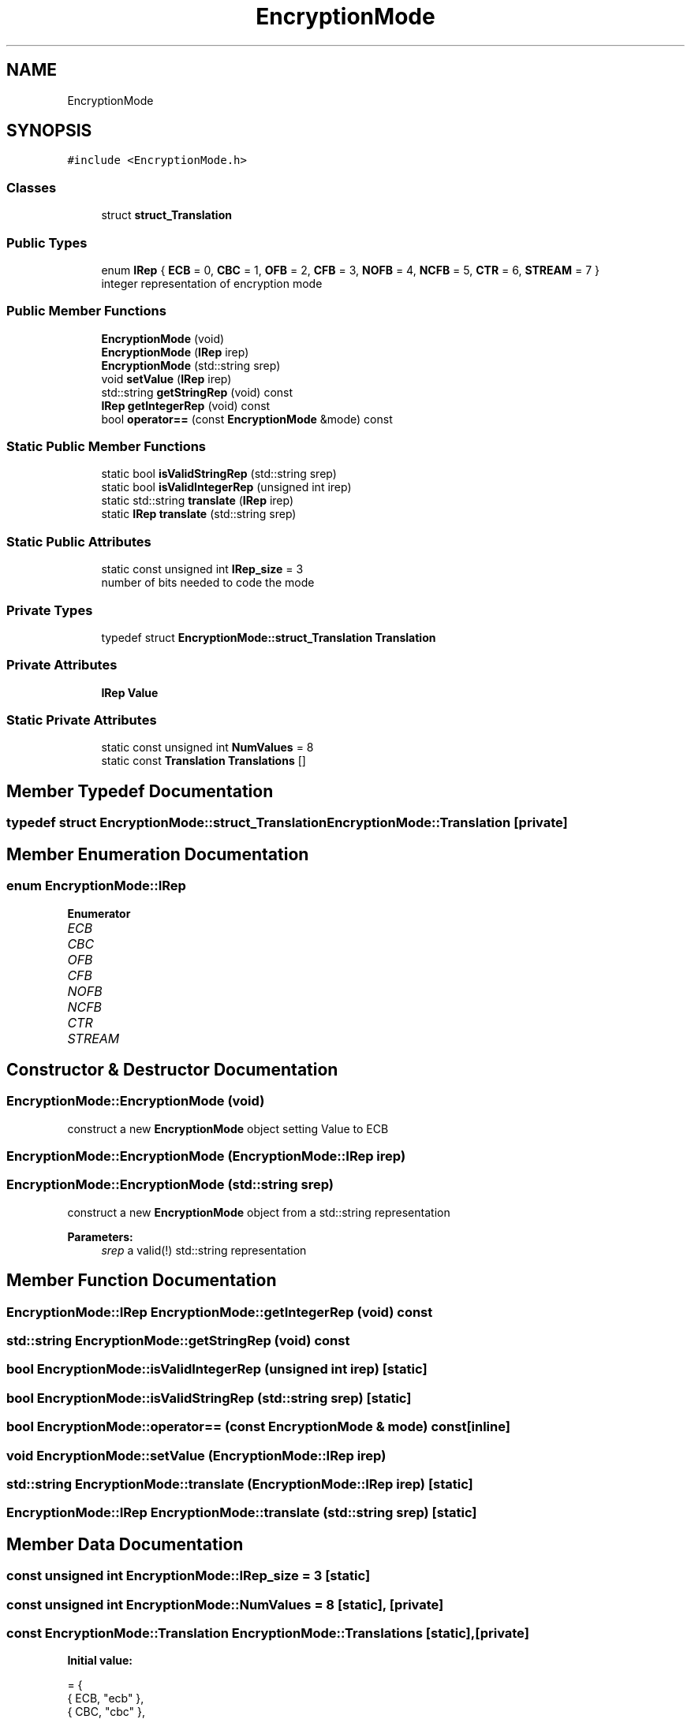 .TH "EncryptionMode" 3 "Thu Aug 17 2017" "Version 0.5.1" "steghide" \" -*- nroff -*-
.ad l
.nh
.SH NAME
EncryptionMode
.SH SYNOPSIS
.br
.PP
.PP
\fC#include <EncryptionMode\&.h>\fP
.SS "Classes"

.in +1c
.ti -1c
.RI "struct \fBstruct_Translation\fP"
.br
.in -1c
.SS "Public Types"

.in +1c
.ti -1c
.RI "enum \fBIRep\fP { \fBECB\fP = 0, \fBCBC\fP = 1, \fBOFB\fP = 2, \fBCFB\fP = 3, \fBNOFB\fP = 4, \fBNCFB\fP = 5, \fBCTR\fP = 6, \fBSTREAM\fP = 7 }"
.br
.RI "integer representation of encryption mode "
.in -1c
.SS "Public Member Functions"

.in +1c
.ti -1c
.RI "\fBEncryptionMode\fP (void)"
.br
.ti -1c
.RI "\fBEncryptionMode\fP (\fBIRep\fP irep)"
.br
.ti -1c
.RI "\fBEncryptionMode\fP (std::string srep)"
.br
.ti -1c
.RI "void \fBsetValue\fP (\fBIRep\fP irep)"
.br
.ti -1c
.RI "std::string \fBgetStringRep\fP (void) const"
.br
.ti -1c
.RI "\fBIRep\fP \fBgetIntegerRep\fP (void) const"
.br
.ti -1c
.RI "bool \fBoperator==\fP (const \fBEncryptionMode\fP &mode) const"
.br
.in -1c
.SS "Static Public Member Functions"

.in +1c
.ti -1c
.RI "static bool \fBisValidStringRep\fP (std::string srep)"
.br
.ti -1c
.RI "static bool \fBisValidIntegerRep\fP (unsigned int irep)"
.br
.ti -1c
.RI "static std::string \fBtranslate\fP (\fBIRep\fP irep)"
.br
.ti -1c
.RI "static \fBIRep\fP \fBtranslate\fP (std::string srep)"
.br
.in -1c
.SS "Static Public Attributes"

.in +1c
.ti -1c
.RI "static const unsigned int \fBIRep_size\fP = 3"
.br
.RI "number of bits needed to code the mode "
.in -1c
.SS "Private Types"

.in +1c
.ti -1c
.RI "typedef struct \fBEncryptionMode::struct_Translation\fP \fBTranslation\fP"
.br
.in -1c
.SS "Private Attributes"

.in +1c
.ti -1c
.RI "\fBIRep\fP \fBValue\fP"
.br
.in -1c
.SS "Static Private Attributes"

.in +1c
.ti -1c
.RI "static const unsigned int \fBNumValues\fP = 8"
.br
.ti -1c
.RI "static const \fBTranslation\fP \fBTranslations\fP []"
.br
.in -1c
.SH "Member Typedef Documentation"
.PP 
.SS "typedef struct \fBEncryptionMode::struct_Translation\fP  \fBEncryptionMode::Translation\fP\fC [private]\fP"

.SH "Member Enumeration Documentation"
.PP 
.SS "enum \fBEncryptionMode::IRep\fP"

.PP
\fBEnumerator\fP
.in +1c
.TP
\fB\fIECB \fP\fP
.TP
\fB\fICBC \fP\fP
.TP
\fB\fIOFB \fP\fP
.TP
\fB\fICFB \fP\fP
.TP
\fB\fINOFB \fP\fP
.TP
\fB\fINCFB \fP\fP
.TP
\fB\fICTR \fP\fP
.TP
\fB\fISTREAM \fP\fP
.SH "Constructor & Destructor Documentation"
.PP 
.SS "EncryptionMode::EncryptionMode (void)"
construct a new \fBEncryptionMode\fP object setting Value to ECB 
.SS "EncryptionMode::EncryptionMode (\fBEncryptionMode::IRep\fP irep)"

.SS "EncryptionMode::EncryptionMode (std::string srep)"
construct a new \fBEncryptionMode\fP object from a std::string representation 
.PP
\fBParameters:\fP
.RS 4
\fIsrep\fP a valid(!) std::string representation 
.RE
.PP

.SH "Member Function Documentation"
.PP 
.SS "\fBEncryptionMode::IRep\fP EncryptionMode::getIntegerRep (void) const"

.SS "std::string EncryptionMode::getStringRep (void) const"

.SS "bool EncryptionMode::isValidIntegerRep (unsigned int irep)\fC [static]\fP"

.SS "bool EncryptionMode::isValidStringRep (std::string srep)\fC [static]\fP"

.SS "bool EncryptionMode::operator== (const \fBEncryptionMode\fP & mode) const\fC [inline]\fP"

.SS "void EncryptionMode::setValue (\fBEncryptionMode::IRep\fP irep)"

.SS "std::string EncryptionMode::translate (\fBEncryptionMode::IRep\fP irep)\fC [static]\fP"

.SS "\fBEncryptionMode::IRep\fP EncryptionMode::translate (std::string srep)\fC [static]\fP"

.SH "Member Data Documentation"
.PP 
.SS "const unsigned int EncryptionMode::IRep_size = 3\fC [static]\fP"

.SS "const unsigned int EncryptionMode::NumValues = 8\fC [static]\fP, \fC [private]\fP"

.SS "const \fBEncryptionMode::Translation\fP EncryptionMode::Translations\fC [static]\fP, \fC [private]\fP"
\fBInitial value:\fP
.PP
.nf
= {
        { ECB, "ecb" },
        { CBC, "cbc" },
        { OFB, "ofb" },
        { CFB, "cfb" },
        { NOFB, "nofb" },
        { NCFB, "ncfb" },
        { CTR, "ctr" },
        { STREAM, "stream" }
}
.fi
.SS "\fBIRep\fP EncryptionMode::Value\fC [private]\fP"


.SH "Author"
.PP 
Generated automatically by Doxygen for steghide from the source code\&.
